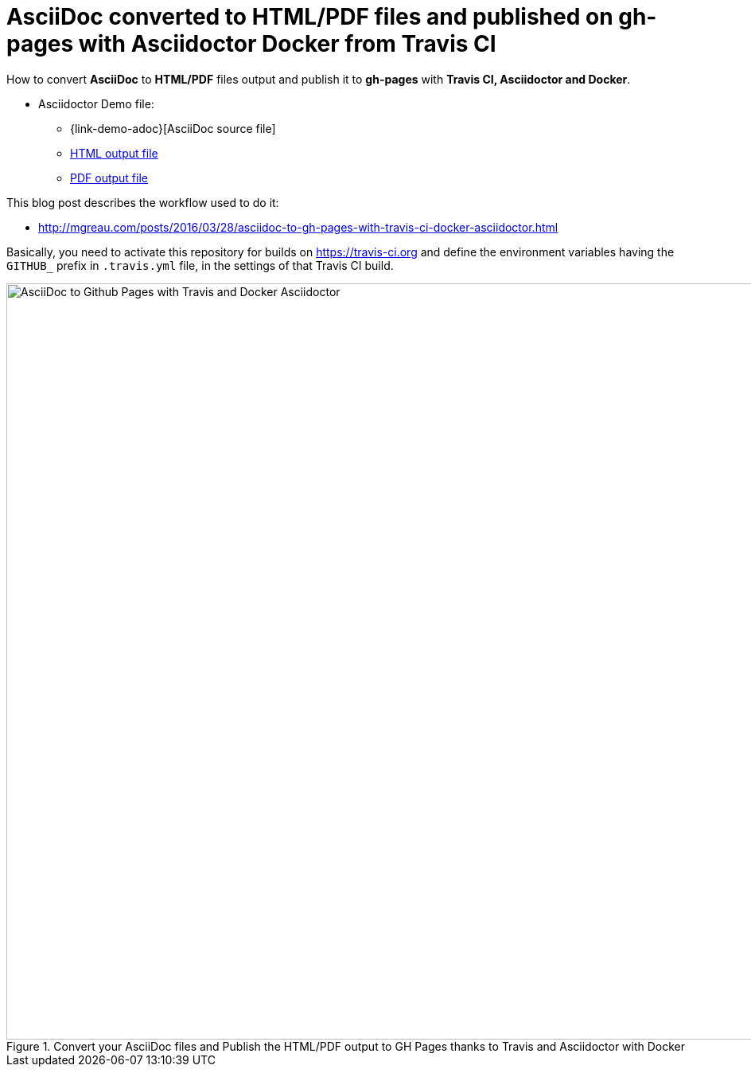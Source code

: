 = AsciiDoc converted to HTML/PDF files and published on gh-pages with Asciidoctor Docker from Travis CI

:link-github-project-ghpages: https://bdelacretaz.github.io/asciidoc-to-ghpages
:link-demo-html: {link-github-project-ghpages}/demo.html
:link-demo-pdf: {link-github-project-ghpages}/demo.pdf
:cover-asciidoc-ghpages: https://mgreau.com/posts/images/cover-asciidoc-ghpages.svg

How to convert *AsciiDoc* to *HTML/PDF* files output and publish it to *gh-pages* with *Travis CI, Asciidoctor and Docker*.

* Asciidoctor Demo file:
** {link-demo-adoc}[AsciiDoc source file]
** {link-demo-html}[HTML output file]
** {link-demo-pdf}[PDF output file]

This blog post describes the workflow used to do it:

* http://mgreau.com/posts/2016/03/28/asciidoc-to-gh-pages-with-travis-ci-docker-asciidoctor.html

Basically, you need to activate this repository for builds on https://travis-ci.org and define the environment
variables having the `GITHUB_` prefix in `.travis.yml` file, in the settings of that Travis CI build.

[[asciidoc_ghpages_travis_docker]]
.Convert your AsciiDoc files and Publish the HTML/PDF output to GH Pages thanks to Travis and Asciidoctor with Docker
image::http://mgreau.com/posts/images/cover-asciidoc-ghpages.svg[AsciiDoc to Github Pages with Travis and Docker Asciidoctor,950]
